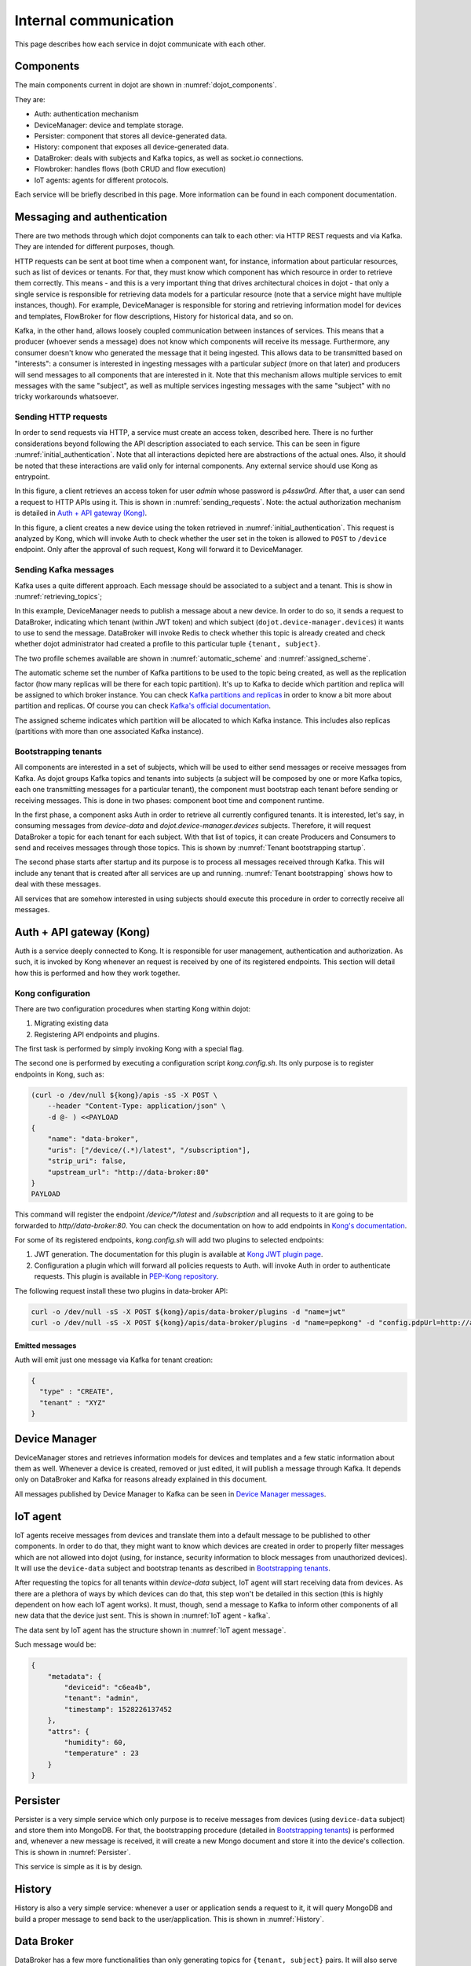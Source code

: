 Internal communication
======================

This page describes how each service in dojot communicate with each other.


Components
----------

The main components current in dojot are shown in :numref:`dojot_components`.

.. _dojot_components:
.. uml::
    :caption: dojot components
    :align: center


    [Auth]
    [DeviceManager]
    [Persister]
    [History]
    [DataBroker]
    [FlowBroker]
    [x509-identity-mgmt]

    package "Databases" {
      [mongodb]
      [postgreSQL]
    }
    package "IoT agents" {
      [IoT MQTT]
      [IoT LoRa]
      [IoT sigfox]
      [IoT RabbitMQ]
    }

    [postgreSQL] <-- [Auth]
    [postgreSQL] <-- [DeviceManager]
    [postgreSQL] <- [Kong]
    [postgreSQL] <-- [x509-identity-mgmt]
    [mongodb] <- [Persister]
    [mongodb] <-- [FlowBroker]
    [mongodb] <-- [History]
    [mongodb] <-- [x509-identity-mgmt]


They are:

- Auth: authentication mechanism
- DeviceManager: device and template storage.
- Persister: component that stores all device-generated data.
- History: component that exposes all device-generated data.
- DataBroker: deals with subjects and Kafka topics, as well as socket.io
  connections.
- Flowbroker: handles flows (both CRUD and flow execution)
- IoT agents: agents for different protocols.


Each service will be briefly described in this page. More information can be
found in each component documentation.

Messaging and authentication
----------------------------

There are two methods through which dojot components can talk to each other:
via HTTP REST requests and via Kafka. They are intended for different purposes,
though.

HTTP requests can be sent at boot time when a component want, for instance,
information about particular resources, such as list of devices or tenants. For
that, they must know which component has which resource in order to retrieve
them correctly. This means - and this is a very important thing that drives
architectural choices in dojot - that only a single service is responsible for
retrieving data models for a particular resource (note that a service might
have multiple instances, though). For example, DeviceManager is responsible for
storing and retrieving information model for devices and templates, FlowBroker
for flow descriptions, History for historical data, and so on.

Kafka, in the other hand, allows loosely coupled communication between
instances of services. This means that a producer (whoever sends a message)
does not know which components will receive its message. Furthermore, any
consumer doesn't know who generated the message that it being ingested. This
allows data to be transmitted based on "interests": a consumer is interested in
ingesting messages with a particular `subject` (more on that later) and
producers will send messages to all components that are interested in it. Note
that this mechanism allows multiple services to emit messages with the same
"subject", as well as multiple services ingesting messages with the same
"subject" with no tricky workarounds whatsoever.


Sending HTTP requests
+++++++++++++++++++++

In order to send requests via HTTP, a service must create an access token,
described here. There is no further considerations beyond following the API
description associated to each service. This can be seen in figure
:numref:`initial_authentication`. Note that all interactions depicted here are
abstractions of the actual ones. Also, it should be noted that these interactions
are valid only for internal components. Any external service should use Kong
as entrypoint.

.. _initial_authentication:
.. uml::
   :caption: Initial authentication
   :align: center

   actor Client
   boundary Kong
   control Auth

   Client -> Kong: POST /auth \nBody={"admin", "p4ssw0rD"}
   activate Kong
   Kong -> Auth: POST /user \nBody={"admin", "p4ssw0rD"}
   Auth --> Kong: JWT="873927dab"
   Kong --> Client: JWT="873927dab"
   deactivate Kong

In this figure, a client retrieves an access token for user `admin` whose
password is `p4ssw0rd`. After that, a user can send a request to HTTP APIs
using it. This is shown in :numref:`sending_requests`. Note: the actual authorization
mechanism is detailed in `Auth + API gateway (Kong)`_.

.. _sending_requests:
.. uml::
   :caption: Sending messages to HTTP API
   :align: center

   actor Client
   boundary Kong
   control Auth
   control DeviceManager
   database PostgreSQL

   Client -> Kong: POST /device \nHeaders="Authorization: Bearer JWT"\nBody={ device }
   activate Kong
   Kong -> Auth: POST /pep \nBody={"admin", "/device"}
   Auth --> Kong: OK 200
   Kong -> DeviceManager: POST /device \nHeaders="Authorization: JWT" \nBody={ "device" : "XYZ" }
   activate DeviceManager
   DeviceManager -> PostgreSQL: INSERT INTO ....
   PostgreSQL --> DeviceManager: OK
   DeviceManager --> Kong: OK 200
   deactivate DeviceManager
   Kong --> Client: OK 200
   deactivate Kong

In this figure, a client creates a new device using the token retrieved in
:numref:`initial_authentication`. This request is analyzed by Kong, which will
invoke Auth to check whether the user set in the token is allowed to ``POST``
to ``/device`` endpoint. Only after the approval of such request, Kong will
forward it to DeviceManager.


Sending Kafka messages
++++++++++++++++++++++

Kafka uses a quite different approach. Each message should be associated to a
subject and a tenant. This is show in :numref:`retrieving_topics`;

.. _retrieving_topics:
.. uml::
   :caption: Retrieving Kafka topics
   :align: center

   control DeviceManager
   control DataBroker
   database Redis
   control Kafka

   DeviceManager -> DataBroker: GET /topic/dojot.device-manager.devices \nHeaders="Authorization: Bearer JWT"
   note left
     JWT contains the
     service associated
     to the subject
     (admin, for instance).
   end note
   activate DataBroker
   DataBroker -> Redis: GET KEY\n"admin:dojot.device-manager.devices "
   note left
     If the key does
     not exist, then
     it will be
     created.
   end note
   Redis --> DataBroker: 9d0352b7-d195-4852...
   DataBroker -> Redis: GET KEY\n"profile-admin:dojot.device-manager.devices "
   Redis --> DataBroker: { "topic-profile": { ... } }
   DataBroker -> Kafka: CREATE TOPIC \n9d0352b7-d195-4852...\n{ "topic-profile": { ... } }
   note left
     There's no need
     to recreate this
     topic if it is
     already created.
   end note
   Kafka -> DataBroker: OK
   DataBroker --> DeviceManager: { "topic" : "9d0352b7-d195-4852..." }
   deactivate DataBroker
   DeviceManager -> Kafka: SEND MESSAGE\n topic:9d0352b7-d195-4852...\ndata: {"device": "XYZ", "event": "CREATE", ...}
   Kafka --> DeviceManager: OK

In this example, DeviceManager needs to publish a message about a new device.
In order to do so, it sends a request to DataBroker, indicating which tenant
(within JWT token) and which subject (``dojot.device-manager.devices``) it
wants to use to send the message. DataBroker will invoke Redis to check whether
this topic is already created and check whether dojot administrator had created
a profile to this particular tuple ``{tenant, subject}``.

The two profile schemes available are shown in :numref:`automatic_scheme` and
:numref:`assigned_scheme`.

.. _automatic_scheme:
.. uml::
   :caption: Automatic scheme profile
   :align: center

   class IAutoScheme <<interface>> {
     + num_partitions: number;
     + replication_factor: number;
   }

The automatic scheme set the number of Kafka partitions to be used to the topic
being created, as well as the replication factor (how many replicas will be
there for each topic partition). It's up to Kafka to decide which partition and
replica will be assigned to which broker instance. You can check `Kafka
partitions and replicas`_ in order to know a bit more about partition and
replicas. Of course you can check `Kafka's official documentation`_.

.. _assigned_scheme:
.. uml::
   :caption: Assigned scheme profile
   :align: center

   class IAssignedScheme <<interface>> {
     + replica_assignment: Map<number, number[]>;
   }


The assigned scheme indicates which partition will be allocated to which Kafka
instance. This includes also replicas (partitions with more than one associated
Kafka instance).

Bootstrapping tenants
+++++++++++++++++++++

All components are interested in a set of subjects, which will be used to
either send messages or receive messages from Kafka. As dojot groups Kafka
topics and tenants into subjects (a subject will be composed by one or more
Kafka topics, each one transmitting messages for a particular tenant), the
component must bootstrap each tenant before sending or receiving messages. This
is done in two phases: component boot time and component runtime.

In the first phase, a component asks Auth in order to retrieve all currently
configured tenants. It is interested, let's say, in consuming messages from
`device-data` and `dojot.device-manager.devices` subjects. Therefore, it will
request DataBroker a topic for each tenant for each subject. With that list of
topics, it can create Producers and Consumers to send and receives messages
through those topics. This is shown by :numref:`Tenant bootstrapping startup`.

.. _Tenant bootstrapping startup:
.. uml::
   :caption: Tenant bootstrapping at startup
   :align: center

   control Component
   control Auth
   control DataBroker
   control Kafka

   Component -> DataBroker: GET /topic/dojot.tenancy \nHeaders="Authorization: JWT"
   DataBroker --> Component: {"topic" : "eca098e7f..."}
   Component-> Auth: GET /tenants
   Auth --> Component: {"tenants" : ["admin", "tenant1"]}
   loop each tenant
     Component -> DataBroker: GET /topic/device-data \nHeaders="Authorization: JWT[tenant]"
     DataBroker --> Component: {"topic" : "890874987ef..."}
     Component -> Kafka: SUBSCRIBE\ntopic: 890874987ef...
     Kafka --> Component: OK
     Component -> DataBroker: GET /topic/dojot.device-manager.devices \nHeaders="Authorization: JWT[tenant]"
     DataBroker --> Component: {"topic" : "890874987ef..."}
     Component -> Kafka: SUBSCRIBE\ntopic: 890874987ef...
     Kafka --> Component: OK
   end

The second phase starts after startup and its purpose is to process all
messages received through Kafka. This will include any tenant that is created
after all services are up and running. :numref:`Tenant bootstrapping` shows how
to deal with these messages.

.. _Tenant bootstrapping:
.. uml::
   :caption: Tenant bootstrapping
   :align: center


   control Kafka
   control Component
   control DataBroker

   Kafka -> Component: MESSAGE\ntopic:98797ce98af...\nmessage: {"tenant" : "new-tenant"}
   Component -> DataBroker: GET /topic/device-data\nHeaders: "Authorization: Bearer JWT"
   note left
     JWT contains
     new tenant
   end note
   DataBroker --> Component: OK {"topic" : "876ca876g7..."}
   Component -> Kafka: SUBSCRIBE\ntopic: 876ca876g7...
   Kafka --> Component: OK
   Component -> DataBroker: GET /topic/dojot.device-manager.devices\nHeaders: "Authorization: Bearer JWT"
   note left
     JWT contains
     new tenant
   end note
   DataBroker --> Component: OK {"topic" : "22432c4a..."}
   Component -> Kafka: SUBSCRIBE\ntopic: 22432c4a...
   Kafka --> Component: OK


All services that are somehow interested in using subjects should execute this
procedure in order to correctly receive all messages.


Auth + API gateway (Kong)
-------------------------

Auth is a service deeply connected to Kong. It is responsible for user
management, authentication and authorization. As such, it is invoked by Kong
whenever an request is received by one of its registered endpoints. This
section will detail how this is performed and how they work together.

Kong configuration
++++++++++++++++++

There are two configuration procedures when starting Kong within dojot:

#. Migrating existing data
#. Registering API endpoints and plugins.

The first task is performed by simply invoking Kong with a special flag.

The second one is performed by executing a configuration script
`kong.config.sh`. Its only purpose is to register endpoints in Kong, such as:

.. code-block:: bash


    (curl -o /dev/null ${kong}/apis -sS -X POST \
        --header "Content-Type: application/json" \
        -d @- ) <<PAYLOAD
    {
        "name": "data-broker",
        "uris": ["/device/(.*)/latest", "/subscription"],
        "strip_uri": false,
        "upstream_url": "http://data-broker:80"
    }
    PAYLOAD


This command will register the endpoint `/device/*/latest` and `/subscription`
and all requests to it are going to be forwarded to `http//data-broker:80`. You
can check the documentation on how to add endpoints in `Kong's documentation`_.

For some of its registered endpoints, `kong.config.sh` will add two plugins to
selected endpoints:

#. JWT generation. The documentation for this plugin is available at `Kong JWT
   plugin page`_.
#. Configuration a plugin which will forward all policies requests to Auth.
   will invoke Auth in order to authenticate requests. This plugin is available
   in `PEP-Kong repository`_.

The following request install these two plugins in data-broker API:


.. code-block:: bash

  curl -o /dev/null -sS -X POST ${kong}/apis/data-broker/plugins -d "name=jwt"
  curl -o /dev/null -sS -X POST ${kong}/apis/data-broker/plugins -d "name=pepkong" -d "config.pdpUrl=http://auth:5000/pdp"


Emitted messages
****************

Auth will emit just one message via Kafka for tenant creation:

.. code-block:: json

   {
     "type" : "CREATE",
     "tenant" : "XYZ"
   }

Device Manager
--------------

DeviceManager stores and retrieves information models for devices and templates
and a few static information about them as well. Whenever a device is created,
removed or just edited, it will publish a message through Kafka. It depends
only on DataBroker and Kafka for reasons already explained in this document.

All messages published by Device Manager to Kafka can be seen in `Device
Manager messages`_.

IoT agent
---------

IoT agents receive messages from devices and translate them into a default
message to be published to other components. In order to do that, they might
want to know which devices are created in order to properly filter messages
which are not allowed into dojot (using, for instance, security information to
block messages from unauthorized devices). It will use the ``device-data``
subject and bootstrap tenants as described in `Bootstrapping tenants`_.

After requesting the topics for all tenants within `device-data` subject, IoT
agent will start receiving data from devices. As there are a plethora of ways
by which devices can do that, this step won't be detailed in this section (this
is highly dependent on how each IoT agent works). It must, though, send a
message to Kafka to inform other components of all new data that the device
just sent. This is shown in :numref:`IoT agent - kafka`.

.. _IoT agent - kafka:
.. uml::
   :caption: IoT agent message to Kafka
   :align: center

   control Kafka

   IoTAgent -> Kafka: SEND MESSAGE\n topic:890874987ef...\ndata: IoTAgentMessage
   Kafka -> IoTAgent: OK


The data sent by IoT agent has the structure shown in :numref:`IoT agent
message`.

.. _IoT agent message:
.. uml::
   :caption: IoT agent message structure
   :align: center


   class Metadata {
     + deviceid: string
     + tenant: string
     + timestamp: long int
    }

    class IoTAgentMessage {
      + metadata: Metadata
      + attrs: Dict<string, any>
    }

    IoTAgentMessage::metadata -> Metadata

Such message would be:

.. code-block:: json

    {
        "metadata": {
            "deviceid": "c6ea4b",
            "tenant": "admin",
            "timestamp": 1528226137452
        },
        "attrs": {
            "humidity": 60,
            "temperature" : 23
        }
    }



Persister
---------

Persister is a very simple service which only purpose is to receive messages
from devices (using ``device-data`` subject) and store them into MongoDB. For
that, the bootstrapping procedure (detailed in `Bootstrapping tenants`_) is
performed and, whenever a new message is received, it will create a new Mongo
document and store it into the device's collection. This is shown in
:numref:`Persister`.

.. _Persister:
.. uml::
   :caption: Persister
   :align: center

   control Kafka
   control Persister
   database MongoDB

   Kafka -> Persister: MESSAGE\ntopic:98797ce98af...\nmessage: IoTAgentMessage
   Persister -> MongoDB: NEW DOC { IoTAgentMessage }
   MongoDB --> Persister: OK
   Persister --> Kafka: COMMIT

This service is simple as it is by design.

History
-------

History is also a very simple service: whenever a user or application sends a
request to it, it will query MongoDB and build a proper message to send back
to the user/application. This is shown in :numref:`History`.

.. _History:
.. uml::
   :caption: History
   :align: center

   actor User
   boundary Kong
   control History
   database MongoDB

   User -> Kong: GET /device/history/efac?attr=temperature\nHeaders="Authorization: JWT"
   activate Kong
   Kong -> Kong: authorize
   Kong -> History: GET /history/efac?attr=temperature\nHeaders="Authorization: JWT"
   activate History
   History -> MongoDB: db.efac.find({attr=temperature})
   MongoDB --> History: doc1, doc2
   History -> History: processDocs([doc1, doc2])
   History --> Kong: OK\n{"efac":[\n\t{"temperature" : 10},\n\t{"temperature": 20}\n]}
   deactivate History
   Kong -> User: OK\n{"efac":[\n\t{"temperature" : 10},\n\t{"temperature": 20}\n]}
   deactivate Kong

Data Broker
-----------

DataBroker has a few more functionalities than only generating topics for
``{tenant, subject}`` pairs. It will also serve socket.io connections to emit
messages in real time. In order to do so, it retrieves all topics for
`device-data` subject, just as in any other component interested in data
received from devices. As soon as it receives a message, it will then forward
it to a 'room' (using socket.io vocabulary) associated to the device and to the
associated tenant. Thus, all client connected to it (such as graphical user
interfaces) will receive a new message containing all the received data. For
more information about how to open a socket.io connection with DataBroker,
check `DataBroker documentation`_.


Certificate authority
---------------------

The dojot has an internal *Certificate Authority* (`CA`_) capable of issuing
x.509 certificates so that devices can communicate with the platform through
a secure channel (using the TLS protocol).
When requesting a certificate for the platform, it is necessary to inform a
`CSR`_, which will go through a series of validations until arriving at the
internal Certificate Authority, which, in turn, if all checks pass successfully,
will sign a certificate and link this certificate to the device registration.
The ``x509-identity-mgmt`` component is responsible for providing
certificate-related services for devices.

.. _API - data-broker: https://dojot.github.io/data-broker/apiary_latest.html
.. _Kafka partitions and replicas: https://sookocheff.com/post/kafka/kafka-in-a-nutshell/#what-is-kafka
.. _DataBroker documentation: https://dojot.github.io/data-broker/apiary_latest.html
.. _Device Manager messages: https://dojotdocs.readthedocs.io/projects/DeviceManager/en/latest/kafka-messages.html
.. _CA: https://en.wikipedia.org/wiki/Certificate_authority
.. _CSR: https://en.wikipedia.org/wiki/Certificate_signing_request
.. _Kafka's official documentation: https://kafka.apache.org/documentation/
.. _Kong's documentation: https://docs.konghq.com/0.14.x/getting-started/configuring-a-service/
.. _Kong JWT plugin page: https://docs.konghq.com/hub/kong-inc/jwt/
.. _PEP-Kong repository: https://github.com/dojot/pep-kong
